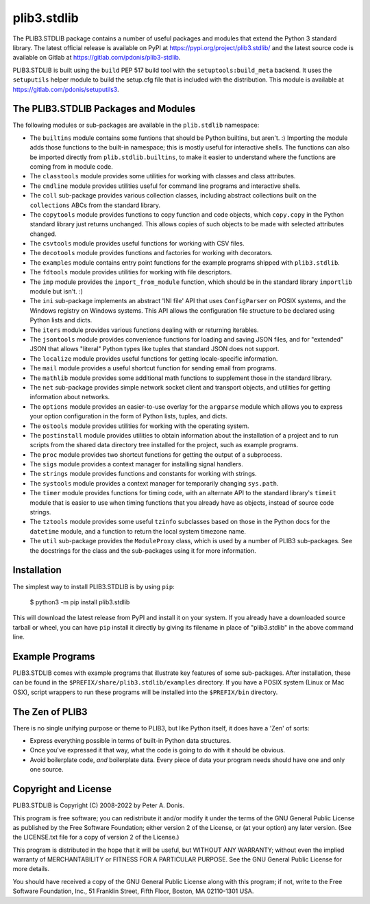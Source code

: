 plib3.stdlib
============

The PLIB3.STDLIB package contains a number of useful packages
and modules that extend the Python 3 standard library. The
latest official release is available on PyPI at
https://pypi.org/project/plib3.stdlib/
and the latest source code is available on Gitlab at
https://gitlab.com/pdonis/plib3-stdlib.

PLIB3.STDLIB is built using the ``build`` PEP 517 build tool
with the ``setuptools:build_meta`` backend. It uses the
``setuputils`` helper module to build the setup.cfg file that
is included with the distribution. This module is available
at https://gitlab.com/pdonis/setuputils3.

The PLIB3.STDLIB Packages and Modules
-------------------------------------

The following modules or sub-packages are available in the
``plib.stdlib`` namespace:

- The ``builtins`` module contains some funtions that should be
  Python builtins, but aren't. :) Importing the module adds those
  functions to the built-in namespace; this is mostly useful for
  interactive shells. The functions can also be imported directly
  from ``plib.stdlib.builtins``, to make it easier to understand
  where the functions are coming from in module code.

- The ``classtools`` module provides some utilities for working
  with classes and class attributes.

- The ``cmdline`` module provides utilities useful for command
  line programs and interactive shells.

- The ``coll`` sub-package provides various collection classes,
  including abstract collections built on the ``collections``
  ABCs from the standard library.

- The ``copytools`` module provides functions to copy function
  and code objects, which ``copy.copy`` in the Python standard
  library just returns unchanged. This allows copies of such
  objects to be made with selected attributes changed.

- The ``csvtools`` module provides useful functions for working
  with CSV files.

- The ``decotools`` module provides functions and factories for
  working with decorators.

- The ``examples`` module contains entry point functions for the
  example programs shipped with ``plib3.stdlib``.

- The ``fdtools`` module provides utilities for working with file
  descriptors.

- The ``imp`` module provides the ``import_from_module`` function,
  which should be in the standard library ``importlib`` module
  but isn't. :)

- The ``ini`` sub-package implements an abstract 'INI file' API that
  uses ``ConfigParser`` on POSIX systems, and the Windows registry
  on Windows systems. This API allows the configuration file
  structure to be declared using Python lists and dicts.

- The ``iters`` module provides various functions dealing with
  or returning iterables.

- The ``jsontools`` module provides convenience functions for
  loading and saving JSON files, and for "extended" JSON that
  allows "literal" Python types like tuples that standard JSON
  does not support.

- The ``localize`` module provides useful functions for getting
  locale-specific information.

- The ``mail`` module provides a useful shortcut function for
  sending email from programs.

- The ``mathlib`` module provides some additional math functions
  to supplement those in the standard library.

- The ``net`` sub-package provides simple network socket client
  and transport objects, and utilities for getting information
  about networks.

- The ``options`` module provides an easier-to-use overlay for
  the ``argparse`` module which allows you to express your option
  configuration in the form of Python lists, tuples, and dicts.

- The ``ostools`` module provides utilities for working with the
  operating system.

- The ``postinstall`` module provides utilities to obtain information
  about the installation of a project and to run scripts from the
  shared data directory tree installed for the project, such as
  example programs.

- The ``proc`` module provides two shortcut functions for getting
  the output of a subprocess.

- The ``sigs`` module provides a context manager for installing
  signal handlers.

- The ``strings`` module provides functions and constants for
  working with strings.

- The ``systools`` module provides a context manager for temporarily
  changing ``sys.path``.

- The ``timer`` module provides functions for timing code, with
  an alternate API to the standard library's ``timeit`` module
  that is easier to use when timing functions that you already
  have as objects, instead of source code strings.

- The ``tztools`` module provides some useful ``tzinfo`` subclasses
  based on those in the Python docs for the ``datetime`` module,
  and a function to return the local system timezone name.

- The ``util`` sub-package provides the ``ModuleProxy`` class, which
  is used by a number of PLIB3 sub-packages. See the docstrings
  for the class and the sub-packages using it for more information.

Installation
------------

The simplest way to install PLIB3.STDLIB is by using ``pip``:

    $ python3 -m pip install plib3.stdlib

This will download the latest release from PyPI and install it
on your system. If you already have a downloaded source tarball or
wheel, you can have ``pip`` install it directly by giving its
filename in place of "plib3.stdlib" in the above command line.

Example Programs
----------------

PLIB3.STDLIB comes with example programs that illustrate key features
of some sub-packages. After installation, these can be found in the
``$PREFIX/share/plib3.stdlib/examples`` directory. If you have a
POSIX system (Linux or Mac OSX), script wrappers to run these
programs will be installed into the ``$PREFIX/bin`` directory.

The Zen of PLIB3
----------------

There is no single unifying purpose or theme to PLIB3, but
like Python itself, it does have a 'Zen' of sorts:

- Express everything possible in terms of built-in Python
  data structures.

- Once you've expressed it that way, what the code is
  going to do with it should be obvious.

- Avoid boilerplate code, *and* boilerplate data. Every
  piece of data your program needs should have one and
  only one source.

Copyright and License
---------------------

PLIB3.STDLIB is Copyright (C) 2008-2022 by Peter A. Donis.

This program is free software; you can redistribute it and/or modify
it under the terms of the GNU General Public License as published by
the Free Software Foundation; either version 2 of the License, or
(at your option) any later version. (See the LICENSE.txt file for a
copy of version 2 of the License.)

This program is distributed in the hope that it will be useful,
but WITHOUT ANY WARRANTY; without even the implied warranty of
MERCHANTABILITY or FITNESS FOR A PARTICULAR PURPOSE.  See the
GNU General Public License for more details.

You should have received a copy of the GNU General Public License
along with this program; if not, write to the Free Software
Foundation, Inc., 51 Franklin Street, Fifth Floor, Boston, MA 02110-1301 USA.
